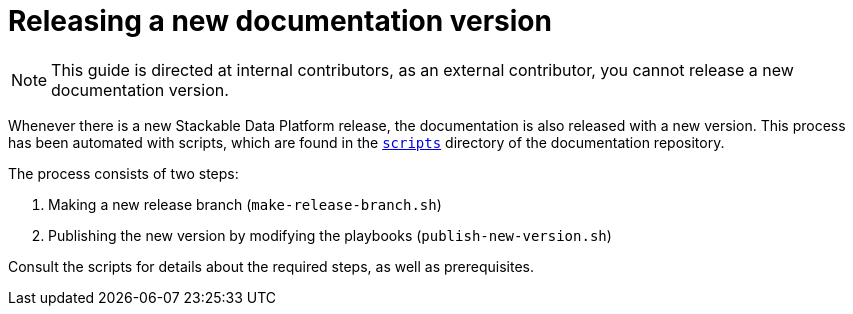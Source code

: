 = Releasing a new documentation version

NOTE: This guide is directed at internal contributors, as an external contributor, you cannot release a new documentation version.

Whenever there is a new Stackable Data Platform release, the documentation is also released with a new version.
This process has been automated with scripts, which are found in the https://github.com/stackabletech/documentation/tree/main/scripts[`scripts`] directory of the documentation repository.

The process consists of two steps: 

. Making a new release branch (`make-release-branch.sh`)
. Publishing the new version by modifying the playbooks (`publish-new-version.sh`)

Consult the scripts for details about the required steps, as well as prerequisites.

